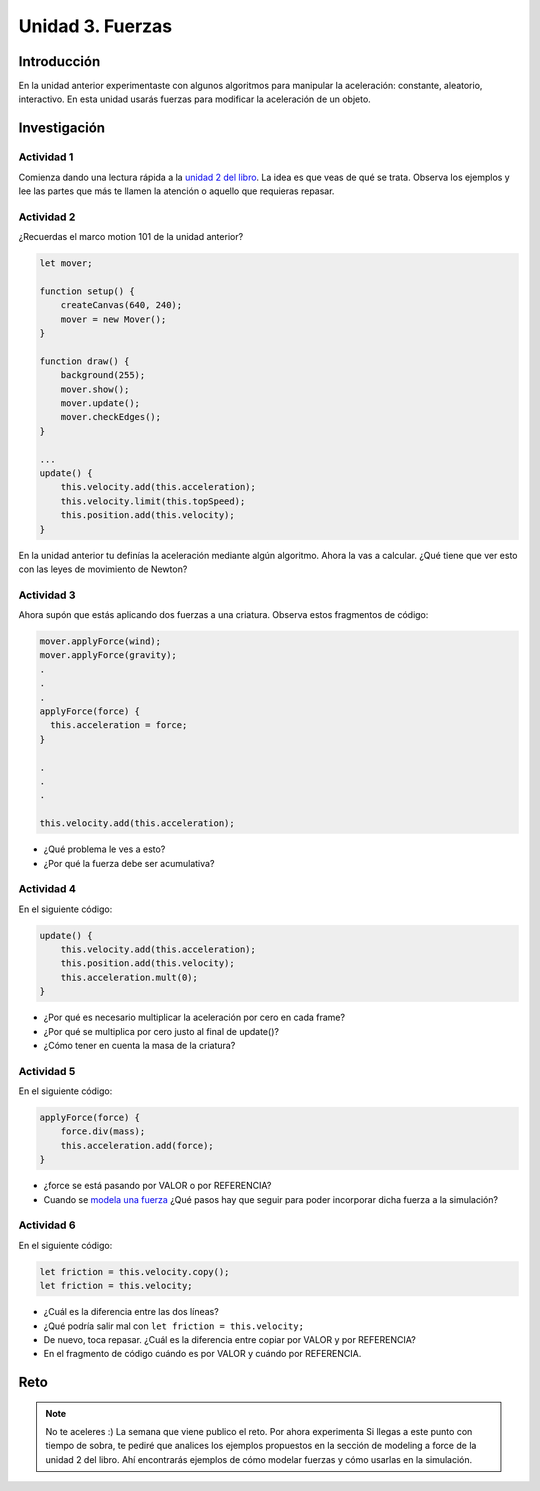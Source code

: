 Unidad 3. Fuerzas
=======================================

Introducción 
-------------

En la unidad anterior experimentaste con algunos algoritmos para manipular 
la aceleración: constante, aleatorio, interactivo. En esta unidad 
usarás fuerzas para modificar la aceleración de un objeto.

Investigación 
---------------

Actividad 1
************

Comienza dando una lectura rápida a la 
`unidad 2 del libro <https://natureofcode.com/forces>`__. La idea es 
que veas de qué se trata. Observa los ejemplos y lee las partes 
que más te llamen la atención o aquello que requieras repasar.
  
Actividad 2
************

¿Recuerdas el marco motion 101 de la unidad anterior?

.. code-block:: javascript

    let mover;

    function setup() {
        createCanvas(640, 240);
        mover = new Mover();
    }

    function draw() {
        background(255);
        mover.show();
        mover.update();
        mover.checkEdges();
    }

    ...
    update() {
        this.velocity.add(this.acceleration);
        this.velocity.limit(this.topSpeed);
        this.position.add(this.velocity);
    }        
  
En la unidad anterior tu definías la aceleración mediante 
algún algoritmo. Ahora la vas a calcular. ¿Qué tiene 
que ver esto con las leyes de movimiento de Newton?

Actividad 3
************

Ahora supón que estás aplicando dos fuerzas a una criatura. Observa estos 
fragmentos de código:

.. code-block:: javascript

    mover.applyForce(wind);
    mover.applyForce(gravity);
    .
    .
    .
    applyForce(force) {
      this.acceleration = force;
    }

    .
    .
    .

    this.velocity.add(this.acceleration);

* ¿Qué problema le ves a esto? 
* ¿Por qué la fuerza debe ser acumulativa?

Actividad 4
************

En el siguiente código:

.. code-block:: javascript

    update() {
        this.velocity.add(this.acceleration);
        this.position.add(this.velocity);
        this.acceleration.mult(0);
    }

* ¿Por qué es necesario multiplicar la aceleración por 
  cero en cada frame? 
* ¿Por qué se multiplica por cero 
  justo al final de update()?
* ¿Cómo tener en cuenta la masa de la criatura?

Actividad 5
************

En el siguiente código:

.. code-block:: javascript

    applyForce(force) {
        force.div(mass);
        this.acceleration.add(force);
    }

* ¿force se está pasando por VALOR o por REFERENCIA?
* Cuando se `modela una fuerza <https://natureofcode.com/forces/#modeling-a-force>`__ 
  ¿Qué pasos hay que seguir para 
  poder incorporar dicha fuerza a la simulación?

Actividad 6
************

En el siguiente código:

.. code-block:: javascript

    let friction = this.velocity.copy();
    let friction = this.velocity;

* ¿Cuál es la diferencia entre las 
  dos líneas?
* ¿Qué podría salir mal con ``let friction = this.velocity;``
* De nuevo, toca repasar. ¿Cuál es la diferencia entre 
  copiar por VALOR y por REFERENCIA?
* En el fragmento de código cuándo es por VALOR y cuándo por REFERENCIA.

Reto
------

.. note:: No te aceleres
    :) La semana que viene publico el reto. Por ahora experimenta 
    Si llegas a este punto con tiempo de sobra, te pediré que analices 
    los ejemplos propuestos en la sección de modeling a force de la unidad 
    2 del libro. Ahí encontrarás ejemplos de cómo modelar fuerzas y 
    cómo usarlas en la simulación.
